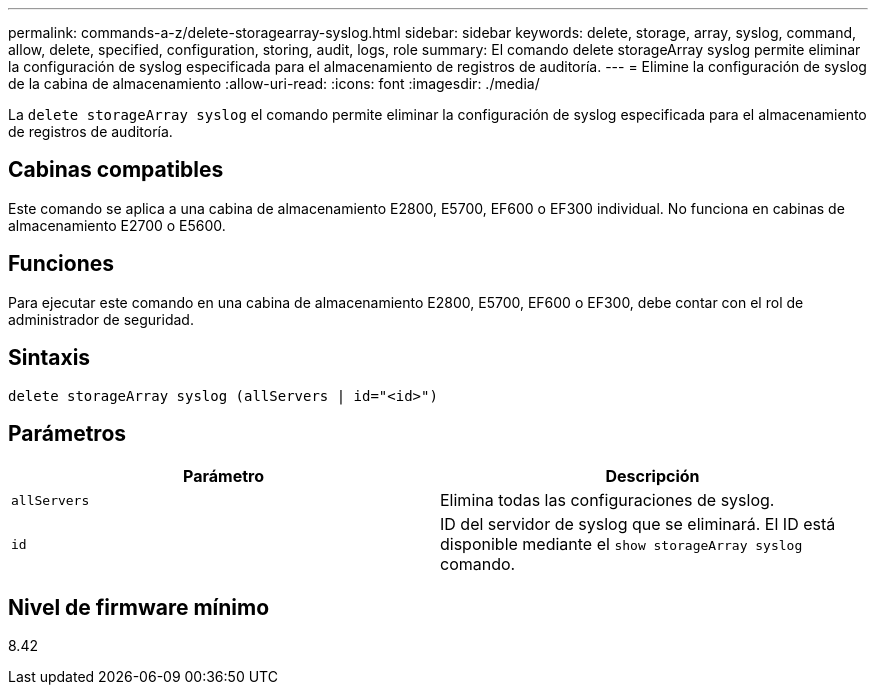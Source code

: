 ---
permalink: commands-a-z/delete-storagearray-syslog.html 
sidebar: sidebar 
keywords: delete, storage, array, syslog, command, allow, delete, specified, configuration, storing, audit, logs, role 
summary: El comando delete storageArray syslog permite eliminar la configuración de syslog especificada para el almacenamiento de registros de auditoría. 
---
= Elimine la configuración de syslog de la cabina de almacenamiento
:allow-uri-read: 
:icons: font
:imagesdir: ./media/


[role="lead"]
La `delete storageArray syslog` el comando permite eliminar la configuración de syslog especificada para el almacenamiento de registros de auditoría.



== Cabinas compatibles

Este comando se aplica a una cabina de almacenamiento E2800, E5700, EF600 o EF300 individual. No funciona en cabinas de almacenamiento E2700 o E5600.



== Funciones

Para ejecutar este comando en una cabina de almacenamiento E2800, E5700, EF600 o EF300, debe contar con el rol de administrador de seguridad.



== Sintaxis

[listing]
----
delete storageArray syslog (allServers | id="<id>")
----


== Parámetros

[cols="2*"]
|===
| Parámetro | Descripción 


 a| 
`allServers`
 a| 
Elimina todas las configuraciones de syslog.



 a| 
`id`
 a| 
ID del servidor de syslog que se eliminará. El ID está disponible mediante el `show storageArray syslog` comando.

|===


== Nivel de firmware mínimo

8.42
